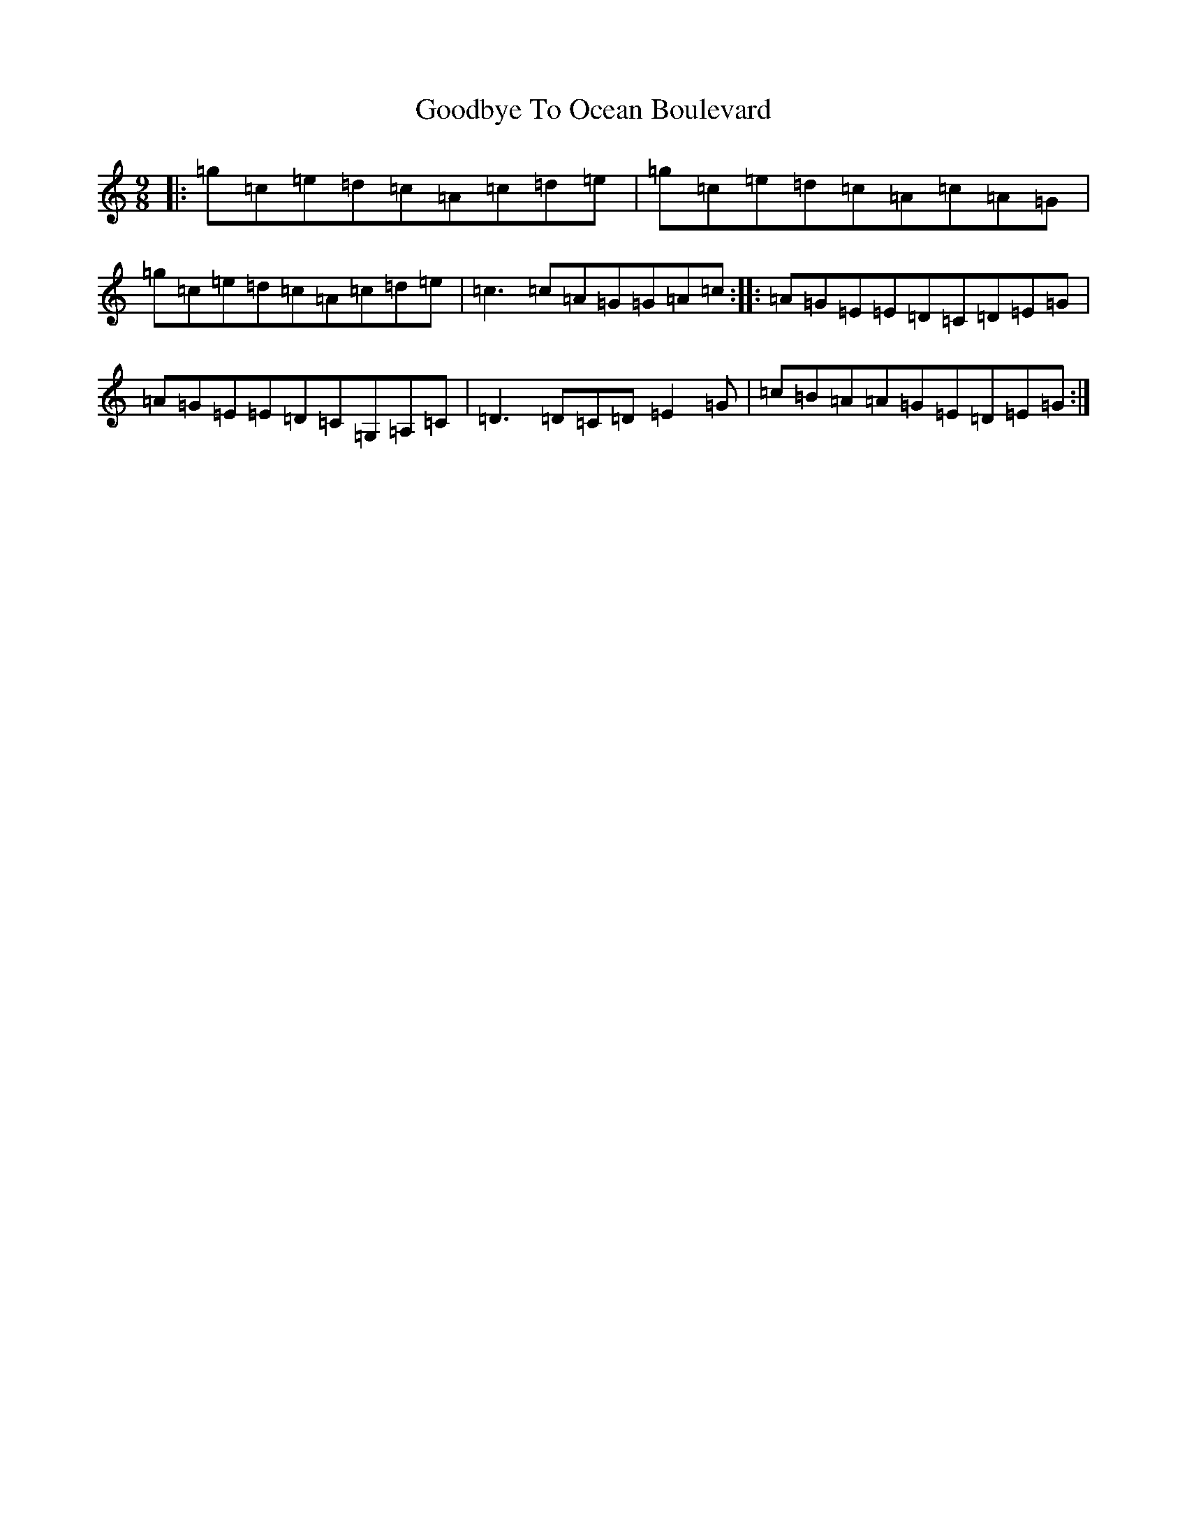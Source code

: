 X: 8228
T: Goodbye To Ocean Boulevard
S: https://thesession.org/tunes/11908#setting11908
R: slip jig
M:9/8
L:1/8
K: C Major
|:=g=c=e=d=c=A=c=d=e|=g=c=e=d=c=A=c=A=G|=g=c=e=d=c=A=c=d=e|=c3=c=A=G=G=A=c:||:=A=G=E=E=D=C=D=E=G|=A=G=E=E=D=C=G,=A,=C|=D3=D=C=D=E2=G|=c=B=A=A=G=E=D=E=G:|